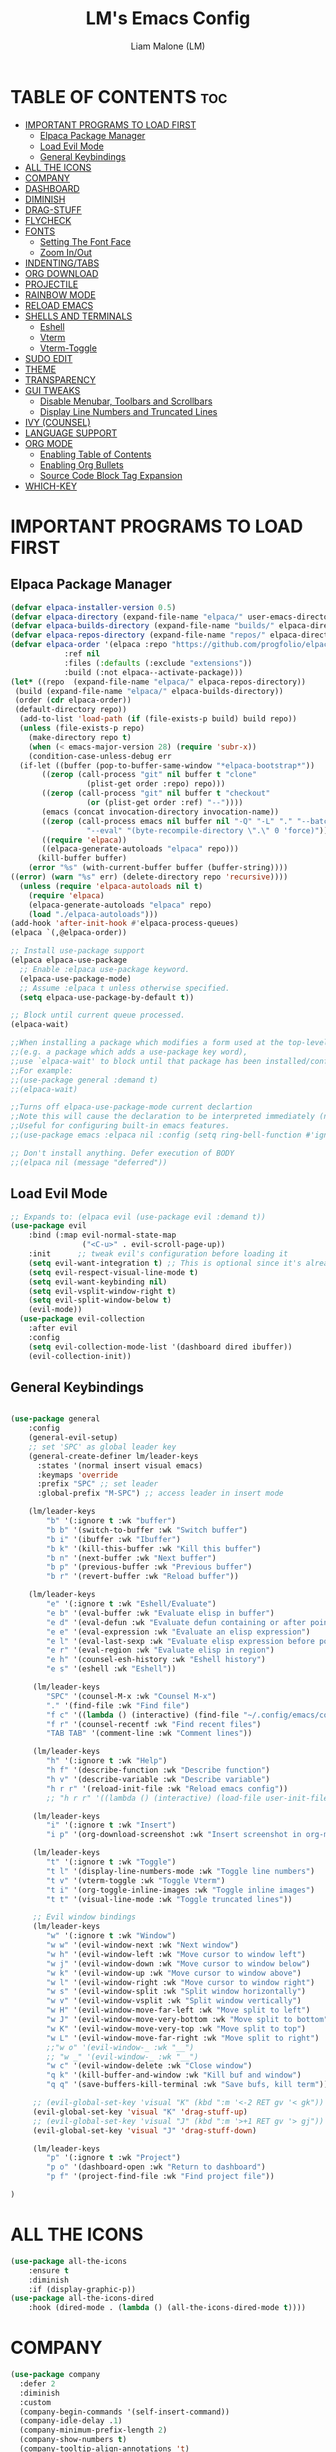 #+TITLE:LM's Emacs Config
#+Author: Liam Malone (LM)
#+DESCRIPTION: LM's personal Emacs config
#+STARTUP: showeverything
#+OPTIONS: toc:2

* TABLE OF CONTENTS :toc:
- [[#important-programs-to-load-first][IMPORTANT PROGRAMS TO LOAD FIRST]]
  - [[#elpaca-package-manager][Elpaca Package Manager]]
  - [[#load-evil-mode][Load Evil Mode]]
  - [[#general-keybindings][General Keybindings]]
- [[#all-the-icons][ALL THE ICONS]]
- [[#company][COMPANY]]
- [[#dashboard][DASHBOARD]]
- [[#diminish][DIMINISH]]
- [[#drag-stuff][DRAG-STUFF]]
- [[#flycheck][FLYCHECK]]
- [[#fonts][FONTS]]
  - [[#setting-the-font-face][Setting The Font Face]]
  - [[#zoom-inout][Zoom In/Out]]
- [[#indentingtabs][INDENTING/TABS]]
- [[#org-download][ORG DOWNLOAD]]
- [[#projectile][PROJECTILE]]
- [[#rainbow-mode][RAINBOW MODE]]
- [[#reload-emacs][RELOAD EMACS]]
- [[#shells-and-terminals][SHELLS AND TERMINALS]]
  - [[#eshell][Eshell]]
  - [[#vterm][Vterm]]
  - [[#vterm-toggle][Vterm-Toggle]]
- [[#sudo-edit][SUDO EDIT]]
- [[#theme][THEME]]
- [[#transparency][TRANSPARENCY]]
- [[#gui-tweaks][GUI TWEAKS]]
  - [[#disable-menubar-toolbars-and-scrollbars][Disable Menubar, Toolbars and Scrollbars]]
  - [[#display-line-numbers-and-truncated-lines][Display Line Numbers and Truncated Lines]]
- [[#ivy-counsel][IVY (COUNSEL)]]
- [[#language-support][LANGUAGE SUPPORT]]
- [[#org-mode][ORG MODE]]
  - [[#enabling-table-of-contents][Enabling Table of Contents]]
  - [[#enabling-org-bullets][Enabling Org Bullets]]
  - [[#source-code-block-tag-expansion][Source Code Block Tag Expansion]]
- [[#which-key][WHICH-KEY]]

* IMPORTANT PROGRAMS TO LOAD FIRST
** Elpaca Package Manager
#+begin_src emacs-lisp
(defvar elpaca-installer-version 0.5)
(defvar elpaca-directory (expand-file-name "elpaca/" user-emacs-directory))
(defvar elpaca-builds-directory (expand-file-name "builds/" elpaca-directory))
(defvar elpaca-repos-directory (expand-file-name "repos/" elpaca-directory))
(defvar elpaca-order '(elpaca :repo "https://github.com/progfolio/elpaca.git"
			:ref nil
			:files (:defaults (:exclude "extensions"))
			:build (:not elpaca--activate-package)))
(let* ((repo  (expand-file-name "elpaca/" elpaca-repos-directory))
 (build (expand-file-name "elpaca/" elpaca-builds-directory))
 (order (cdr elpaca-order))
 (default-directory repo))
  (add-to-list 'load-path (if (file-exists-p build) build repo))
  (unless (file-exists-p repo)
    (make-directory repo t)
    (when (< emacs-major-version 28) (require 'subr-x))
    (condition-case-unless-debug err
  (if-let ((buffer (pop-to-buffer-same-window "*elpaca-bootstrap*"))
	   ((zerop (call-process "git" nil buffer t "clone"
				 (plist-get order :repo) repo)))
	   ((zerop (call-process "git" nil buffer t "checkout"
				 (or (plist-get order :ref) "--"))))
	   (emacs (concat invocation-directory invocation-name))
	   ((zerop (call-process emacs nil buffer nil "-Q" "-L" "." "--batch"
				 "--eval" "(byte-recompile-directory \".\" 0 'force)")))
	   ((require 'elpaca))
	   ((elpaca-generate-autoloads "elpaca" repo)))
      (kill-buffer buffer)
    (error "%s" (with-current-buffer buffer (buffer-string))))
((error) (warn "%s" err) (delete-directory repo 'recursive))))
  (unless (require 'elpaca-autoloads nil t)
    (require 'elpaca)
    (elpaca-generate-autoloads "elpaca" repo)
    (load "./elpaca-autoloads")))
(add-hook 'after-init-hook #'elpaca-process-queues)
(elpaca `(,@elpaca-order))

;; Install use-package support
(elpaca elpaca-use-package
  ;; Enable :elpaca use-package keyword.
  (elpaca-use-package-mode)
  ;; Assume :elpaca t unless otherwise specified.
  (setq elpaca-use-package-by-default t))

;; Block until current queue processed.
(elpaca-wait)

;;When installing a package which modifies a form used at the top-level
;;(e.g. a package which adds a use-package key word),
;;use `elpaca-wait' to block until that package has been installed/configured.
;;For example:
;;(use-package general :demand t)
;;(elpaca-wait)

;;Turns off elpaca-use-package-mode current declartion
;;Note this will cause the declaration to be interpreted immediately (not deferred).
;;Useful for configuring built-in emacs features.
;;(use-package emacs :elpaca nil :config (setq ring-bell-function #'ignore))

;; Don't install anything. Defer execution of BODY
;;(elpaca nil (message "deferred"))
#+end_src

** Load Evil Mode

#+begin_src emacs-lisp
  ;; Expands to: (elpaca evil (use-package evil :demand t))
  (use-package evil
      :bind (:map evil-normal-state-map
                  ("<C-u>" . evil-scroll-page-up))
      :init      ;; tweak evil's configuration before loading it
      (setq evil-want-integration t) ;; This is optional since it's already set to t by default.
      (setq evil-respect-visual-line-mode t)
      (setq evil-want-keybinding nil)
      (setq evil-vsplit-window-right t)
      (setq evil-split-window-below t)
      (evil-mode))
    (use-package evil-collection
      :after evil
      :config
      (setq evil-collection-mode-list '(dashboard dired ibuffer))
      (evil-collection-init))
#+end_src


** General Keybindings

#+begin_src emacs-lisp

  (use-package general
      :config
      (general-evil-setup)
      ;; set 'SPC' as global leader key
      (general-create-definer lm/leader-keys
        :states '(normal insert visual emacs)
        :keymaps 'override
        :prefix "SPC" ;; set leader
        :global-prefix "M-SPC") ;; access leader in insert mode

      (lm/leader-keys
          "b" '(:ignore t :wk "buffer")
          "b b" '(switch-to-buffer :wk "Switch buffer")
          "b i" '(ibuffer :wk "Ibuffer")
          "b k" '(kill-this-buffer :wk "Kill this buffer")
          "b n" '(next-buffer :wk "Next buffer")
          "b p" '(previous-buffer :wk "Previous buffer")
          "b r" '(revert-buffer :wk "Reload buffer"))

      (lm/leader-keys
          "e" '(:ignore t :wk "Eshell/Evaluate")
          "e b" '(eval-buffer :wk "Evaluate elisp in buffer")
          "e d" '(eval-defun :wk "Evaluate defun containing or after point")
          "e e" '(eval-expression :wk "Evaluate an elisp expression")
          "e l" '(eval-last-sexp :wk "Evaluate elisp expression before point")
          "e r" '(eval-region :wk "Evaluate elisp in region")
          "e h" '(counsel-esh-history :wk "Eshell history")
          "e s" '(eshell :wk "Eshell"))

       (lm/leader-keys
          "SPC" '(counsel-M-x :wk "Counsel M-x")
          "." '(find-file :wk "Find file")
          "f c" '((lambda () (interactive) (find-file "~/.config/emacs/config.org")) :wk "Edit emacs config")
          "f r" '(counsel-recentf :wk "Find recent files")
          "TAB TAB" '(comment-line :wk "Comment lines"))

       (lm/leader-keys
          "h" '(:ignore t :wk "Help")
          "h f" '(describe-function :wk "Describe function")
          "h v" '(describe-variable :wk "Describe variable")
          "h r r" '(reload-init-file :wk "Reload emacs config"))
          ;; "h r r" '((lambda () (interactive) (load-file user-init-file)) :wk "Reload emacs config"))

       (lm/leader-keys
          "i" '(:ignore t :wk "Insert")
          "i p" '(org-download-screenshot :wk "Insert screenshot in org-mode file"))

       (lm/leader-keys
          "t" '(:ignore t :wk "Toggle")
          "t l" '(display-line-numbers-mode :wk "Toggle line numbers")
          "t v" '(vterm-toggle :wk "Toggle Vterm")
          "t i" '(org-toggle-inline-images :wk "Toggle inline images")
          "t t" '(visual-line-mode :wk "Toggle truncated lines"))

       ;; Evil window bindings
       (lm/leader-keys
          "w" '(:ignore t :wk "Window")
          "w w" '(evil-window-next :wk "Next window")
          "w h" '(evil-window-left :wk "Move cursor to window left")
          "w j" '(evil-window-down :wk "Move cursor to window below")
          "w k" '(evil-window-up :wk "Move cursor to window above")
          "w l" '(evil-window-right :wk "Move cursor to window right")
          "w s" '(evil-window-split :wk "Split window horizontally")
          "w v" '(evil-window-vsplit :wk "Split window vertically")
          "w H" '(evil-window-move-far-left :wk "Move split to left")
          "w J" '(evil-window-move-very-bottom :wk "Move split to bottom")
          "w K" '(evil-window-move-very-top :wk "Move split to top")
          "w L" '(evil-window-move-far-right :wk "Move split to right")
          ;;"w o" '(evil-window-_ :wk "__")
          ;; "w _" '(evil-window-_ :wk "__")
          "w c" '(evil-window-delete :wk "Close window")
          "q k" '(kill-buffer-and-window :wk "Kill buf and window")
          "q q" '(save-buffers-kill-terminal :wk "Save bufs, kill term"))

       ;; (evil-global-set-key 'visual "K" (kbd ":m '<-2 RET gv '< gk")) 
       (evil-global-set-key 'visual "K" 'drag-stuff-up) 
       ;; (evil-global-set-key 'visual "J" (kbd ":m '>+1 RET gv '> gj")) 
       (evil-global-set-key 'visual "J" 'drag-stuff-down)

       (lm/leader-keys
          "p" '(:ignore t :wk "Project")
          "p o" '(dashboard-open :wk "Return to dashboard")
          "p f" '(project-find-file :wk "Find project file"))

  )

#+end_src

* ALL THE ICONS
#+begin_src emacs-lisp
  (use-package all-the-icons
      :ensure t
      :diminish
      :if (display-graphic-p))
  (use-package all-the-icons-dired
      :hook (dired-mode . (lambda () (all-the-icons-dired-mode t))))

#+end_src

* COMPANY
#+begin_src emacs-lisp
  (use-package company
    :defer 2
    :diminish
    :custom
    (company-begin-commands '(self-insert-command))
    (company-idle-delay .1)
    (company-minimum-prefix-length 2)
    (company-show-numbers t)
    (company-tooltip-align-annotations 't)
    (global-company-mode t))

  (use-package company-box
    :after company
    :diminish
    :hook (company-mode . company-box-mode))
#+end_src

* DASHBOARD

#+begin_src emacs-lisp
    (use-package dashboard
        :ensure t
        :diminish
        :init
        (setq initial-buffer-choice 'dashboard-open)
        (setq dashboard-set-heading-icons t)
        ;; (setq dashboard-set-navigator t)
        (setq dashboard-set-file-icons t)
        (setq dashboard-banner-logo-title "Welcome to Emacs!")
        ;; (setq dashboard-startup-banner 'logo) ;; default logo
        (setq dashboard-startup-banner "~/pictures/smol-penguin.png")
        (setq dashboard-center-content t)
        (setq dashboard-items '((recents . 5)
                                (agenda . 5)
                                (bookmarks . 3)
                                ;; (registers . 3)
                                (projects . 3)))
  ;; (dashboard-modify-heading-icons '((recents . "file-text")
                                    ;; (bookmarks . "book")))  
        :config
        (dashboard-setup-startup-hook))

#+end_src

* DIMINISH
This package implements hiding or abbreviation of the modeline displays (lighters) of minor-modes.  With this package installed, you can add ':diminish' to any use-package block to hide that particular mode in the modeline.

#+begin_src emacs-lisp
(use-package diminish)

#+end_src

* DRAG-STUFF
#+begin_src emacs-lisp
  (use-package drag-stuff
      :diminish
      :config
  (drag-stuff-global-mode 1))

#+end_src

* FLYCHECK
Install =luacheck= from your Linux distro's repositories for flycheck to work correctly with lua files.  Install =python-pylint= for flycheck to work with python files.  Haskell works with flycheck as long as =haskell-ghc= or =haskell-stack-ghc= is installed.  For more information on language support for flycheck, [[https://www.flycheck.org/en/latest/languages.html][read this]].

#+begin_src emacs-lisp
(use-package flycheck
  :ensure t
  :defer t
  :diminish
  :init (global-flycheck-mode))
#+end_src

* FONTS
Defining the various fonts emacs will use

** Setting The Font Face

#+begin_src emacs-lisp

  (set-face-attribute 'default nil
;; try switch to Source Code Pro
    :font "Source Code Pro"
    :height 110
    :weight 'medium)
  (set-face-attribute 'variable-pitch nil
    :font "Source Code Pro"
    :height 120
    :weight 'medium)
  (set-face-attribute 'fixed-pitch nil
    :font "Source Code Pro"
    :height 110
    :weight 'medium)
  ;; Makes commented text and keywords italics.
  ;; This is working in emacsclient but not emacs.
  ;; Your font must have an italic face available.
  (set-face-attribute 'font-lock-comment-face nil
    :slant 'italic)
  (set-face-attribute 'font-lock-keyword-face nil
    :slant 'italic)

  ;; This sets the default font on all graphical frames created after restarting Emacs.
  ;; Does the same thing as 'set-face-attribute default' above, but emacsclient fonts
  ;; are not right unless I also add this method of setting the default font.
  (add-to-list 'default-frame-alist '(font . "Source Code Pro-11"))

  ;; Uncomment the following line if line spacing needs adjusting.
  (setq-default line-spacing 0.12)

#+end_src

** Zoom In/Out
Enable zoom in/out with C-=/- and also for C-scrl-up/down
#+begin_src emacs-lisp
(global-set-key (kbd "C-=") 'text-scale-increase) 
(global-set-key (kbd "C--") 'text-scale-decrease)
(global-set-key (kbd "<C-wheel-up>") 'text-scale-increase)
(global-set-key (kbd "<C-wheel-down>") 'text-scale-decrease)
#+end_src

* INDENTING/TABS
#+begin_src emacs-lisp
  (setq-default indent-tabs-mode nil)
  (setq-default tab-width 4)
  (setq-default indent-line-function 'insert-tab)
  (setq-default c-default-style "linux"
                c-basic-offset 4)
 ;; if indent-tabs-mode is off, untabify before saving
 ;;(add-hook 'write-file-hooks 
 ;;         (lambda () (if (not indent-tabs-mode)
 ;;                        (untabify (point-min) (point-max)))))
#+end_src

* ORG DOWNLOAD
#+begin_src emacs-lisp

    ;; inspired by https://zzamboni.org/post/how-to-insert-screenshots-in-org-documents-on-macos/

  (use-package org-download
    :after org
    :defer nil
    :custom
    (org-download-method 'directory)
    (org-download-image-dir "~/emacs/")
    (org-download-heading-lvl 0)
    (org-download-timestamp "org_%Y%m%d-%H%M%S_")
    ;; (org-image-actual-width 400)
    (org-download-screenshot-method "wl-paste -t image/png > '%s'")
    :bind
    ("C-M-y" . org-download-screenshot)
    :config
    (require 'org-download))
#+end_src

* PROJECTILE
[[https://github.com/bbatsov/projectile][Projectile]] is a project interaction library for Emacs.

#+begin_src emacs-lisp
  (use-package projectile
    :diminish
    :config
    (projectile-mode 1))
#+end_src

* RAINBOW MODE
Display the actual color as a background for any hex color value (ex. #ffffff).  The code block below enables rainbow-mode in all programming modes (prog-mode) as well as org-mode, which is why rainbow works in this document.  

#+begin_src emacs-lisp
  (use-package rainbow-mode
    :diminish
    :hook 
    ((org-mode prog-mode) . rainbow-mode))
#+end_src

* RELOAD EMACS
This is just an example of how to create a simple function in Emacs.  Use this function to reload Emacs after adding changes to the config.  Yes, I am loading the user-init-file twice in this function, which is a hack because for some reason, just loading the user-init-file once does not work properly.

#+begin_src emacs-lisp
  (defun reload-init-file ()
    (interactive)
    (load-file user-init-file)
    (load-file user-init-file))
#+end_src

* SHELLS AND TERMINALS

** Eshell

#+begin_src emacs-lisp
  (use-package eshell-syntax-highlighting
      :after esh-mode
      :config
      (eshell-syntax-highlighting-global-mode +1))

      (setq eshell-rc-script (concat user-emacs-directory "eshell/profile")
        eshell-aliases-file (concat user-emacs-directory "eshell/aliases")
        eshell-history-size 5000
        eshell-buffer-maximum-lines 5000
        eshell-hist-ignoredups t
        eshell-scroll-to-bottom-on-input t
        eshell-destroy-buffer-when-process-dies t
        eshell-visual-commands'("bash" "fish" "htop" "ssh" "top" "zsh"))
#+end_src

** Vterm
Vterm is a terminal emulator within Emacs.  The 'shell-file-name' setting sets the shell to be used in M-x shell, M-x term, M-x ansi-term and M-x vterm.  By default, the shell is set to 'fish' but could change it to 'bash' or 'zsh' if you prefer.

#+begin_src emacs-lisp
(use-package vterm
:config
(setq shell-file-name "/bin/bash"
      vterm-max-scrollback 5000))
#+end_src

** Vterm-Toggle
Vterm-Toggle toggles between vterm buffer and whatever you're editing
#+begin_src emacs-lisp
  (use-package vterm-toggle
      :after vterm
      :config
      (setq vterm-toggle-fullscreen-p nil)
      (setq vterm-toggle-scope 'project)
    (add-to-list 'display-buffer-alist
               '((lambda (buffer-or-name _)
                     (let ((buffer (get-buffer buffer-or-name)))
                       (with-current-buffer buffer
                         (or (equal major-mode 'vterm-mode)
                             (string-prefix-p vterm-buffer-name (buffer-name buffer))))))
                  (display-buffer-reuse-window display-buffer-at-bottom)
                  ;;(display-buffer-reuse-window display-buffer-in-direction)
                  ;;display-buffer-in-direction/direction/dedicated is added in emacs27
                  ;;(direction . bottom)
                  ;;(dedicated . t) ;dedicated is supported in emacs27
                  (reusable-frames . visible)
                  (window-height . 0.3))))


#+end_src

* SUDO EDIT
Enable editing of privileged files

#+begin_src emacs-lisp
(use-package sudo-edit
    :config
      (lm/leader-keys
          "fu" '(sudo-edit-find-file :wk "Sudo find file")
          "fU" '(sudo-edit :wk "Sudo edit file"))) 

#+end_src

* THEME
Set themes dir, load chosen theme - theme made with [[https://emacsfodder.github.io/emacs-theme-editor/][Emacs Theme Editor]].
#+begin_src emacs-lisp
  ;;(add-to-list 'custom-theme-load-path "~/.config/emacs/themes")
  ;;(load-theme 'soft-charcoal t)

  (use-package doom-themes
  :ensure t
  :config
  ;; Global settings (defaults)
  (setq doom-themes-enable-bold t    ; if nil, bold is universally disabled
	doom-themes-enable-italic t) ; if nil, italics is universally disabled
  (load-theme 'doom-palenight t)

  ;; Enable flashing mode-line on errors
  (doom-themes-visual-bell-config)
  ;; Enable custom neotree theme (all-the-icons must be installed!)
  (doom-themes-neotree-config)
  ;; or for treemacs users
  (setq doom-themes-treemacs-theme "doom-colors") ; use "doom-colors" for less minimal icon theme
  (doom-themes-treemacs-config)
  ;; Corrects (and improves) org-mode's native fontification.
  (doom-themes-org-config))  
#+end_src

* TRANSPARENCY
True transparency support as of emacs 29
#+begin_src emacs-lisp
  (add-to-list 'default-frame-alist '(alpha-background . 90)) ;; for all new frames
#+end_src


* GUI TWEAKS
Making the UI look nicer

** Disable Menubar, Toolbars and Scrollbars

#+begin_src emacs-lisp
  (menu-bar-mode -1)
  (tool-bar-mode -1)
  (scroll-bar-mode -1)
#+end_src

** Display Line Numbers and Truncated Lines

#+begin_src emacs-lisp
  (global-display-line-numbers-mode 1)
  (menu-bar--display-line-numbers-mode-relative)
  ;; (setq display-line-numbers-mode-relative 't)

  (global-visual-line-mode t)
#+end_src

* IVY (COUNSEL)
+ Ivy, a generic completion mechanism for Emacs.
+ Counsel, a collection of Ivy-enhanced versions of common Emacs commands.
+ Ivy-rich allows us to add descriptions alongside the commands in M-x.

#+begin_src emacs-lisp
  (use-package counsel
    :after ivy
    :diminish
    :config (counsel-mode))

  (use-package ivy
    :bind
    ;; ivy-resume resumes the last Ivy-based completion.
    (("C-c C-r" . ivy-resume)
     ("C-x B" . ivy-switch-buffer-other-window))
    :diminish
    :custom
    (setq ivy-use-virtual-buffers t)
    (setq ivy-count-format "(%d/%d) ")
    (setq enable-recursive-minibuffers t)
    :config
    (ivy-mode))

  (use-package all-the-icons-ivy-rich
    :ensure t
    :diminish
    :init (all-the-icons-ivy-rich-mode 1))

  (use-package ivy-rich
    :after ivy
    :diminish
    :ensure t
    :init (ivy-rich-mode 1) ;; this gets us descriptions in M-x.
    :custom
    (ivy-virtual-abbreviate 'full
     ivy-rich-switch-buffer-align-virtual-buffer t
     ivy-rich-path-style 'abbrev)
    :config
    (ivy-set-display-transformer 'ivy-switch-buffer
                                 'ivy-rich-switch-buffer-transformer))

#+end_src

* LANGUAGE SUPPORT
Emacs has built-in programming language modes for Lisp, Scheme, DSSSL, Ada, ASM, AWK, C, C++, Fortran, Icon, IDL (CORBA), IDLWAVE, Java, Javascript, M4, Makefiles, Metafont, Modula2, Object Pascal, Objective-C, Octave, Pascal, Perl, Pike, PostScript, Prolog, Python, Ruby, Simula, SQL, Tcl, Verilog, and VHDL.  Other languages will require you to install additional modes.

#+begin_src emacs-lisp
  (use-package zig-mode)
  (use-package rust-mode)
  (use-package cargo-mode)
  (use-package lua-mode)
#+end_src


* ORG MODE
** Enabling Table of Contents

#+begin_src emacs-lisp
  (use-package toc-org
      :commands toc-org-enable
      :init (add-hook 'org-mode-hook 'toc-org-enable))
#+end_src

** Enabling Org Bullets
Org-bullets give bullet points instead of asterisks

#+begin_src emacs-lisp
  (add-hook 'org-mode-hook 'org-indent-mode)
  (use-package org-bullets)
  (add-hook 'org-mode-hook (lambda () (org-bullets-mode 1)))
#+end_src

** Source Code Block Tag Expansion
Org-tempo is not a separate package but a module within org that can be enabled.  Org-tempo allows for '<s' followed by TAB to expand to a begin_src tag.  Other expansions available include:

| Typing the below + TAB | Expands to ...                          |
|------------------------+-----------------------------------------|
| <a                     | '#+BEGIN_EXPORT ascii' … '#+END_EXPORT  |
| <c                     | '#+BEGIN_CENTER' … '#+END_CENTER'       |
| <C                     | '#+BEGIN_COMMENT' … '#+END_COMMENT'     |
| <e                     | '#+BEGIN_EXAMPLE' … '#+END_EXAMPLE'     |
| <E                     | '#+BEGIN_EXPORT' … '#+END_EXPORT'       |
| <h                     | '#+BEGIN_EXPORT html' … '#+END_EXPORT'  |
| <l                     | '#+BEGIN_EXPORT latex' … '#+END_EXPORT' |
| <q                     | '#+BEGIN_QUOTE' … '#+END_QUOTE'         |
| <s                     | '#+BEGIN_SRC' … '#+END_SRC'             |
| <v                     | '#+BEGIN_VERSE' … '#+END_VERSE'         |

#+begin_src emacs-lisp
  (require 'org-tempo)
#+end_src

* WHICH-KEY

#+begin_src emacs-lisp
  (use-package which-key
    :init
        (which-key-mode 1)
    :diminish
    :config
    (setq which-key-side-window-location 'bottom
          which-key-sort-order #'which-key-key-order-alpha
          which-key-sort-uppercase-first nil
          which-key-add-column-padding 1
          which-key-max-display-columns nil
          which-key-min-display-lines 6
          which-key-side-window-slot -10
          which-key-side-window-max-height 0.25
          which-key-ide-delay 0.8
          which-key-max-description-length 25
          which-key-allow-imprecise-window-fit nil
          which-key-separator " -> " ))
#+end_src
